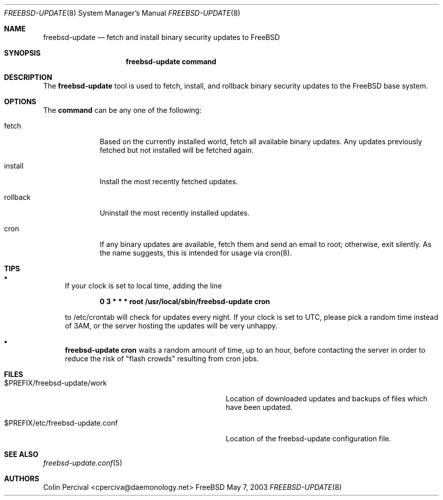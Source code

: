 .Dd May 7, 2003
.Dt FREEBSD-UPDATE 8
.Os FreeBSD
.Sh NAME
.Nm freebsd-update
.Nd fetch and install binary security updates to FreeBSD
.Sh SYNOPSIS
.Nm
.Cm command
.Sh DESCRIPTION
The
.Nm
tool is used to fetch, install, and rollback
binary security updates to the FreeBSD base system.
.Sh OPTIONS
The
.Cm command
can be any one of the following:
.Pp
.Bl -tag -width "rollback" -compact
.It fetch
Based on the currently installed world, fetch all available
binary updates.  Any updates previously fetched but not
installed will be fetched again.
.Pp
.It install
Install the most recently fetched updates.
.Pp
.It rollback
Uninstall the most recently installed updates.
.Pp
.It cron
If any binary updates are available, fetch them and
send an email to root; otherwise, exit silently. As
the name suggests, this is intended for usage via
cron(8).
.Pp
.El
.Sh TIPS
.Bl -bullet
.It
If your clock is set to local time, adding the line
.Pp
.Dl 0 3 * * * root /usr/local/sbin/freebsd-update cron
.Pp
to /etc/crontab will check for updates every night.  If your
clock is set to UTC, please pick a random time instead of
3AM, or the server hosting the updates will be very unhappy.
.It
.Nm
.Cm cron
waits a random amount of time, up to an hour, before contacting
the server in order to reduce the risk of "flash crowds" resulting
from cron jobs.
.El
.Sh FILES
.Bl -tag -width "$PREFIX/etc/freebsd-update.conf"
.It $PREFIX/freebsd-update/work
Location of downloaded updates and backups of files
which have been updated.
.It $PREFIX/etc/freebsd-update.conf
Location of the freebsd-update configuration file.
.Sh SEE ALSO
.Xr freebsd-update.conf 5
.Sh AUTHORS
.An Colin Percival Aq cperciva@daemonology.net
